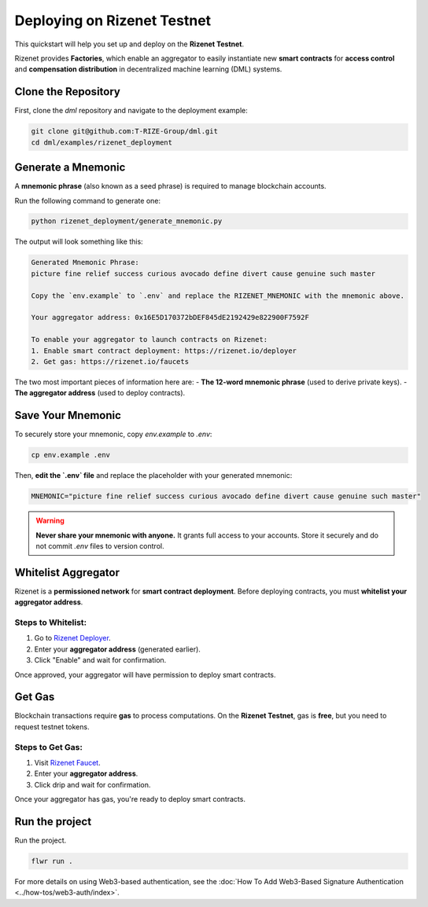 ==========
Deploying on Rizenet Testnet
==========

This quickstart will help you set up and deploy on the **Rizenet Testnet**.

Rizenet provides **Factories**, which enable an aggregator to easily instantiate new **smart contracts** for **access control** and **compensation distribution** in decentralized machine learning (DML) systems.

Clone the Repository
====================

First, clone the `dml` repository and navigate to the deployment example:

.. code-block:: shell

    git clone git@github.com:T-RIZE-Group/dml.git
    cd dml/examples/rizenet_deployment

Generate a Mnemonic
===================

A **mnemonic phrase** (also known as a seed phrase) is required to manage blockchain accounts.

Run the following command to generate one:

.. code-block:: shell

    python rizenet_deployment/generate_mnemonic.py

The output will look something like this:

.. code-block:: text

    Generated Mnemonic Phrase:
    picture fine relief success curious avocado define divert cause genuine such master

    Copy the `env.example` to `.env` and replace the RIZENET_MNEMONIC with the mnemonic above.

    Your aggregator address: 0x16E5D170372bDEF845dE2192429e822900F7592F

    To enable your aggregator to launch contracts on Rizenet:
    1. Enable smart contract deployment: https://rizenet.io/deployer
    2. Get gas: https://rizenet.io/faucets

The two most important pieces of information here are:
- **The 12-word mnemonic phrase** (used to derive private keys).
- **The aggregator address** (used to deploy contracts).

Save Your Mnemonic
==================

To securely store your mnemonic, copy `env.example` to `.env`:

.. code-block:: shell

    cp env.example .env

Then, **edit the `.env` file** and replace the placeholder with your generated mnemonic:

.. code-block:: text

    MNEMONIC="picture fine relief success curious avocado define divert cause genuine such master"

.. warning::
   **Never share your mnemonic with anyone.** It grants full access to your accounts. Store it securely and do not commit `.env` files to version control.

Whitelist Aggregator
====================

Rizenet is a **permissioned network** for **smart contract deployment**.  
Before deploying contracts, you must **whitelist your aggregator address**.

Steps to Whitelist:
-------------------
1. Go to `Rizenet Deployer <https://rizenet.io/deployer>`_.
2. Enter your **aggregator address** (generated earlier).
3. Click "Enable" and wait for confirmation.

Once approved, your aggregator will have permission to deploy smart contracts.

Get Gas
====================

Blockchain transactions require **gas** to process computations.  
On the **Rizenet Testnet**, gas is **free**, but you need to request testnet tokens.

Steps to Get Gas:
-----------------
1. Visit `Rizenet Faucet <https://rizenet.io/faucets>`_.
2. Enter your **aggregator address**.
3. Click drip and wait for confirmation.

Once your aggregator has gas, you're ready to deploy smart contracts.

Run the project
================

Run the project.

.. code-block:: shell

    flwr run .

For more details on using Web3-based authentication, see the :doc:`How To Add Web3-Based Signature Authentication <../how-tos/web3-auth/index>`.
